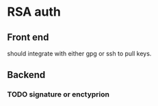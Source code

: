 * RSA auth

** Front end

should integrate with either gpg or ssh to pull keys.

** Backend

*** TODO signature or enctyprion
